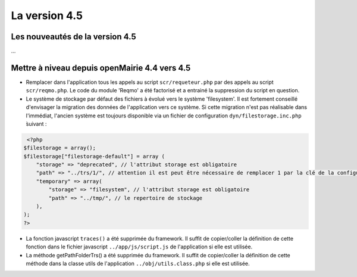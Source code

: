 ##############
La version 4.5
##############


================================
Les nouveautés de la version 4.5
================================

...


==============================================
Mettre à niveau depuis openMairie 4.4 vers 4.5
==============================================



* Remplacer dans l'application tous les appels au script ``scr/requeteur.php`` par des appels au script ``scr/reqmo.php``. Le code du module 'Reqmo' a été factorisé et a entrainé la suppression du script en question.

* Le système de stockage par défaut des fichiers à évolué vers le système 'filesystem'. Il est fortement conseillé d'envisager la migration des données de l'application vers ce système. Si cette migration n'est pas réalisable dans l'immédiat, l'ancien système est toujours disponible via un fichier de configuration ``dyn/filestorage.inc.php`` ̀suivant : 

.. code-block :: php

   <?php
  $filestorage = array();
  $filestorage["filestorage-default"] = array (
      "storage" => "deprecated", // l'attribut storage est obligatoire
      "path" => "../trs/1/", // attention il est peut être nécessaire de remplacer 1 par la clé de la configuration de votre base de données
      "temporary" => array(
          "storage" => "filesystem", // l'attribut storage est obligatoire
          "path" => "../tmp/", // le repertoire de stockage
      ),
  );
  ?>

* La fonction javascript ``traces()`` a été supprimée du framework. Il suffit de copier/coller la définition de cette fonction dans le fichier javascript ``../app/js/script.js`` de l'application si elle est utilisée.

* La méthode getPathFolderTrs() a été supprimée du framework. Il suffit de copier/coller la définition de cette méthode dans la classe utils de l'application ``../obj/utils.class.php`` si elle est utilisée.

